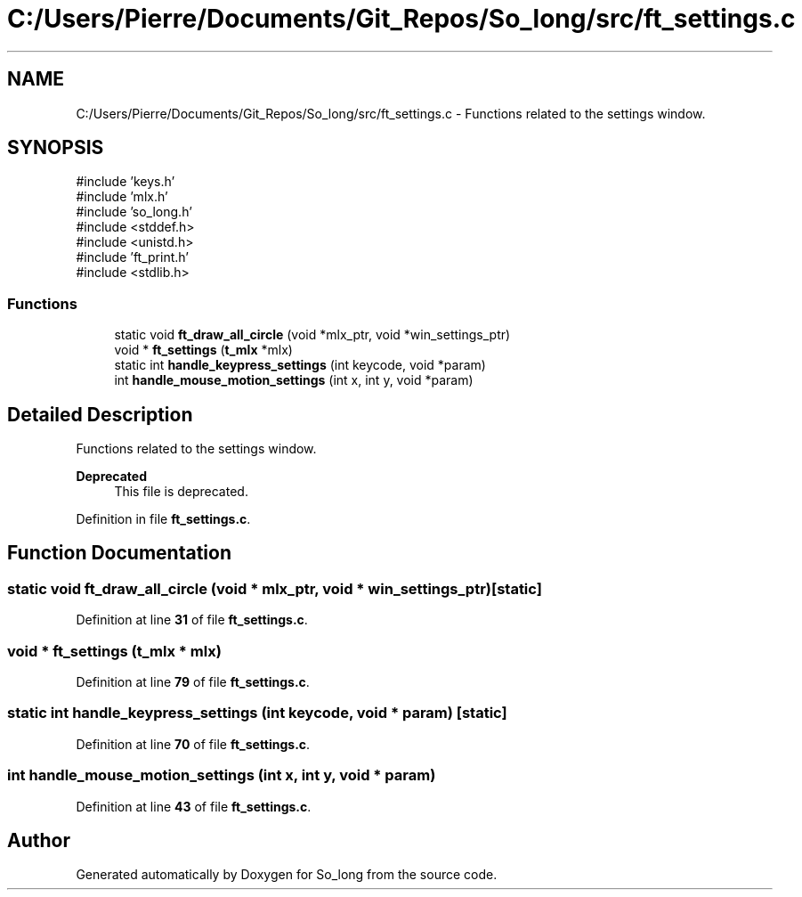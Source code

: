 .TH "C:/Users/Pierre/Documents/Git_Repos/So_long/src/ft_settings.c" 3 "Sun Jan 19 2025 22:56:40" "So_long" \" -*- nroff -*-
.ad l
.nh
.SH NAME
C:/Users/Pierre/Documents/Git_Repos/So_long/src/ft_settings.c \- Functions related to the settings window\&.  

.SH SYNOPSIS
.br
.PP
\fR#include 'keys\&.h'\fP
.br
\fR#include 'mlx\&.h'\fP
.br
\fR#include 'so_long\&.h'\fP
.br
\fR#include <stddef\&.h>\fP
.br
\fR#include <unistd\&.h>\fP
.br
\fR#include 'ft_print\&.h'\fP
.br
\fR#include <stdlib\&.h>\fP
.br

.SS "Functions"

.in +1c
.ti -1c
.RI "static void \fBft_draw_all_circle\fP (void *mlx_ptr, void *win_settings_ptr)"
.br
.ti -1c
.RI "void * \fBft_settings\fP (\fBt_mlx\fP *mlx)"
.br
.ti -1c
.RI "static int \fBhandle_keypress_settings\fP (int keycode, void *param)"
.br
.ti -1c
.RI "int \fBhandle_mouse_motion_settings\fP (int x, int y, void *param)"
.br
.in -1c
.SH "Detailed Description"
.PP 
Functions related to the settings window\&. 


.PP
\fBDeprecated\fP
.RS 4
This file is deprecated\&. 
.RE
.PP

.PP
Definition in file \fBft_settings\&.c\fP\&.
.SH "Function Documentation"
.PP 
.SS "static void ft_draw_all_circle (void * mlx_ptr, void * win_settings_ptr)\fR [static]\fP"

.PP
Definition at line \fB31\fP of file \fBft_settings\&.c\fP\&.
.SS "void * ft_settings (\fBt_mlx\fP * mlx)"

.PP
Definition at line \fB79\fP of file \fBft_settings\&.c\fP\&.
.SS "static int handle_keypress_settings (int keycode, void * param)\fR [static]\fP"

.PP
Definition at line \fB70\fP of file \fBft_settings\&.c\fP\&.
.SS "int handle_mouse_motion_settings (int x, int y, void * param)"

.PP
Definition at line \fB43\fP of file \fBft_settings\&.c\fP\&.
.SH "Author"
.PP 
Generated automatically by Doxygen for So_long from the source code\&.
